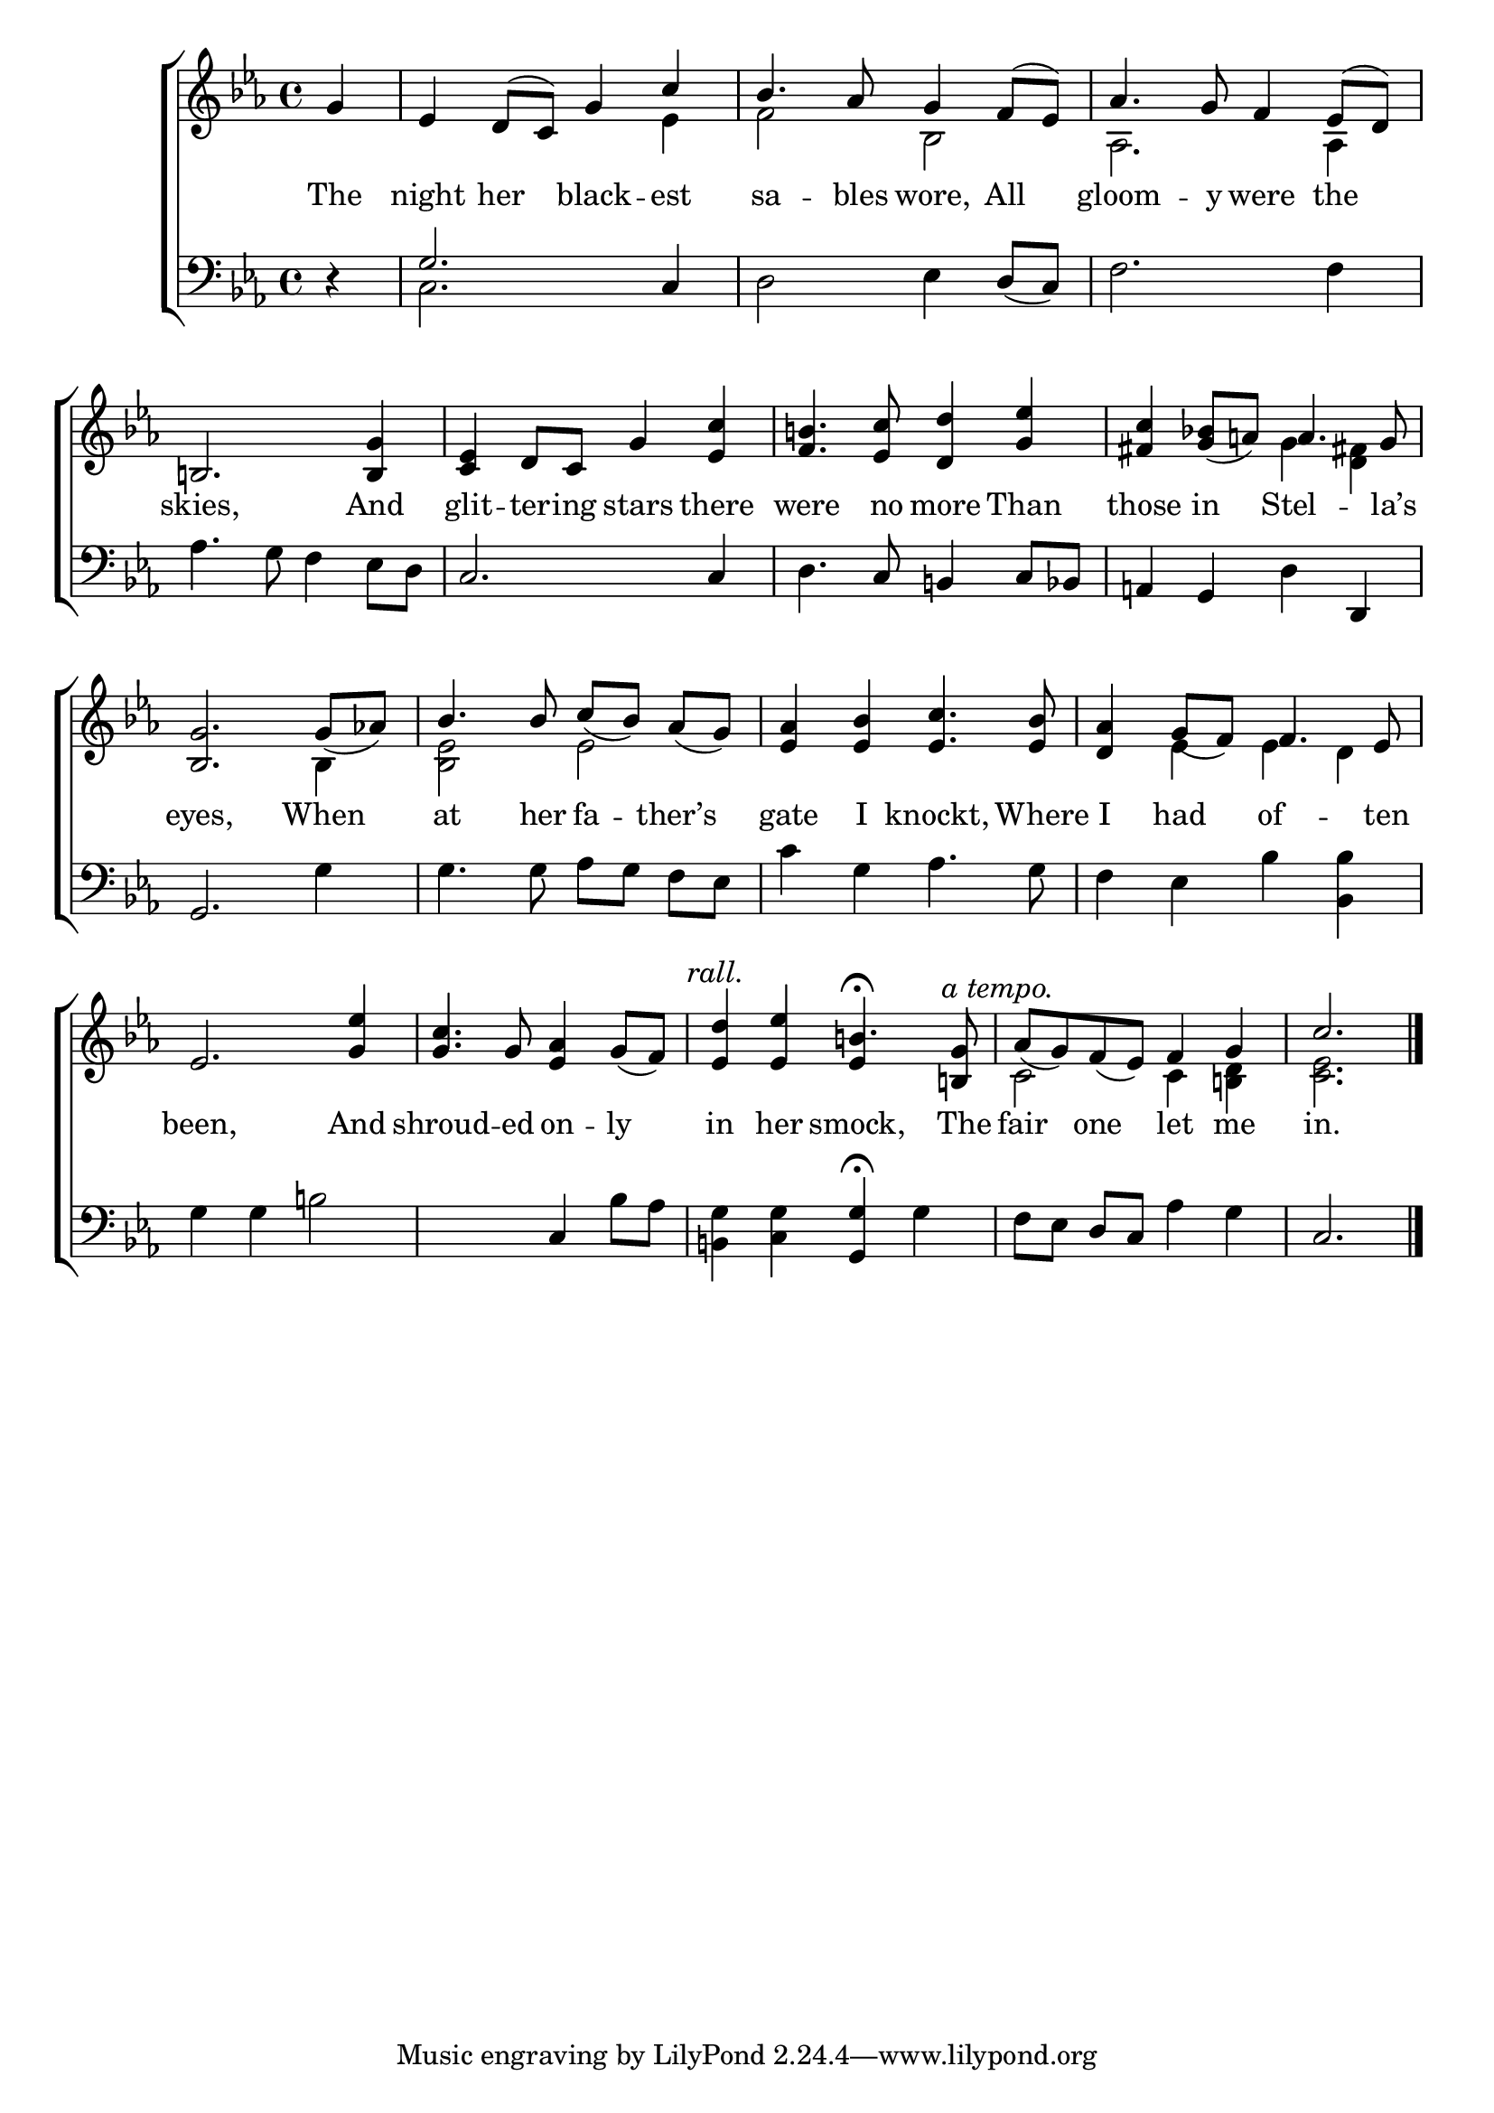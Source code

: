 \version "2.24"
\language "english"

global = {
  \time 4/4
  \key ef \major
}

mBreak = { \break }

\score {

  \new ChoirStaff {
    <<
      \new Staff = "up"  {
        <<
          \global
          \new 	Voice = "one" 	\fixed c' {
            \voiceOne
            \partial 4 g4 | ef4 d8( c) g4 c' | bf4. af8 g4 f8( ef) | af4. g8 f4 ef8( d) | \mBreak
            b,!2. <b, g>4 | <c ef> d8 c g4 <ef c'> | <f b!>4. <ef c'>8 <d d'>4 <g ef'> | <fs c'> <g bf!>8_( a!) a4. g8 | \mBreak
            <bf, g>2. g8_( af!) | bf4. 8 \autoBeamOff c'_([ bf)] af_([ g)] | \autoBeamOn <ef af>4 <ef bf> <ef c'>4. <ef bf>8 | <d af>4 g8_( f) f4. ef8 | \mBreak
            ef2. < g ef'>4 | <g c'>4. g8 <ef af>4 g8_( f) | \textMark \markup { \italic "rall." } <ef d'>4 <ef ef'> b!4.\fermata \textMark \markup { \italic "a tempo." } <b,! g>8 | %
            af8_( g) f_( ef) f4 g | \partial 2. c'2. | \fine
          }	% end voice one
          \new Voice  \fixed c' {
            \voiceTwo
            s4 | s2. ef4 | f2 bf, | af,2. 4 | 
            s1*3 | s2 g4 <d  fs!> |
            s2. bf,4 | <bf, ef>2 ef | s1 | s4 ef4 4 d | 
            s1*2 | s2 \once \stemUp ef4 s4 | c2 c4 <b,! d> | <c ef>2. |
          } % end voice two
        >>
      } % end staff up

      \new Lyrics \lyricmode {	% verse one
        The4 | night her black -- est | sa4. -- bles8 wore,4 All | gloom4. -- y8 were4 the |
        skies,2. And4 | glit -- ter8 -- ing stars4 there | were4. no8 more4 Than | those in Stel4. -- la’s8 |
        eyes,2. When4 | at4. her8 fa4 -- ther’s | gate I knockt,4. Where8 | I4 had of4. -- ten8 | 
        been,2. And4 | shroud4. -- ed8 on4 -- ly | in her smock,4. The8 | fair4 one let me | in.2. |
      }	% end lyrics verse one

      \new   Staff = "down" {
        <<
          \clef bass
          \global
          \new Voice {
            %\voiceThree
            r4 | \once \stemUp g2. c4 | d2 ef4 d8( c) | f2. 4 |
            af4. g8 f4 ef8 d | c2. 4 | d4. c8 b,!4 c8 bf, | a,!4 g, d d, |
            g,2. g4 | \autoBeamOff g4. g8  af[ g]  f[ ef] | \autoBeamOn c'4 g af4. g8 | f4 ef bf <bf, bf> | 
            g4 g b!2 | s2 c4 bf8 af | <b,! g>4 <c g> <g, g>\fermata g | \autoBeamOff f8[ ef] d[ c] af4 g | c2. | \fine
          } % end voice three

          \new 	Voice {
            \voiceFour
            s4 | c2. s4 | s1*2 |
          }	% end voice four

        >>
      } % end staff down
    >>
  } % end choir staff

  \layout{
    \context{
      \Score {
        \omit  BarNumber
      }%end score
    }%end context
  }%end layout

  \midi{}

}%end score